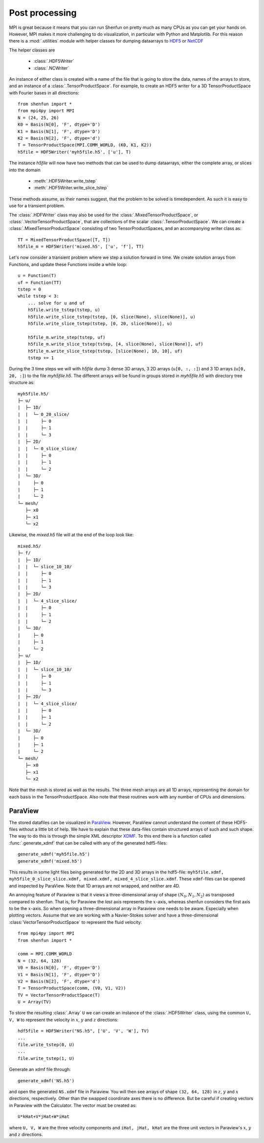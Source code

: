 .. _Postprocessing:

Post processing
---------------

MPI is great because it means that you can run Shenfun on pretty much
as many CPUs as you can get your hands on. However, MPI makes it more
challenging to do visualization, in particular with Python and Matplotlib. For
this reason there is a :mod:`.utilities` module with helper classes for dumping dataarrays
to `HDF5 <https://www.hdf5.org>`_ or `NetCDF <https://www.unidata.ucar.edu/software/netcdf/>`_

The helper classes are

    * :class:`.HDF5Writer`
    * :class:`.NCWriter`

An instance of either class is created with a name of the file that is going
to store the data, names of the arrays to store, and an instance of a
:class:`.TensorProductSpace`. For example, to create an HDF5 writer for a 3D
TensorProductSpace with Fourier bases in all directions::

    from shenfun import *
    from mpi4py import MPI
    N = (24, 25, 26)
    K0 = Basis(N[0], 'F', dtype='D')
    K1 = Basis(N[1], 'F', dtype='D')
    K2 = Basis(N[2], 'F', dtype='d')
    T = TensorProductSpace(MPI.COMM_WORLD, (K0, K1, K2))
    h5file = HDF5Writer('myh5file.h5', ['u'], T)

The instance `h5file` will now have two methods that can be used to dump
dataarrays, either the complete array, or slices into the domain

    * :meth:`.HDF5Writer.write_tstep`
    * :meth:`.HDF5Writer.write_slice_tstep`

These methods assume, as their names suggest, that the problem to be solved is
timedependent. As such it is easy to use for a transient problem. 

The :class:`.HDFWriter` class may also be used for the :class:`.MixedTensorProductSpace`,
or :class:`.VectorTensorProductSpace`, that are collections of the scalar
:class:`.TensorProductSpace`. We can create a :class:`.MixedTensorProductSpace`
consisting of two TensorProductSpaces, and an accompanying writer class as::

    TT = MixedTensorProductSpace([T, T])
    h5file_m = HDF5Writer('mixed.h5', ['u', 'f'], TT)

Let's now consider a transient problem where we step a solution forward in time. 
We create solution arrays from Functions, and update these Functions
inside a while loop::

    u = Function(T)
    uf = Function(TT)
    tstep = 0
    while tstep < 3:
        ... solve for u and uf
        h5file.write_tstep(tstep, u)
        h5file.write_slice_tstep(tstep, [0, slice(None), slice(None)], u)
        h5file.write_slice_tstep(tstep, [0, 20, slice(None)], u)
        
        h5file_m.write_step(tstep, uf)
        h5file_m.write_slice_tstep(tstep, [4, slice(None), slice(None)], uf)
        h5file_m.write_slice_tstep(tstep, [slice(None), 10, 10], uf)
        tstep += 1

During the 3 time steps we will with `h5file` dump 3 dense 3D arrays, 3
2D arrays (``u[0, :, :]``) and 3 1D arrays (``u[0, 20, :]``)
to the file `myh5file.h5`. The different arrays will be found in groups
stored in `myh5file.h5` with directory tree structure as::

    myh5file.h5/
    ├─ u/
    |  ├─ 1D/
    |  |  └─ 0_20_slice/
    |  |     ├─ 0
    |  |     ├─ 1
    |  |     └─ 3
    |  ├─ 2D/
    |  |  └─ 0_slice_slice/
    |  |     ├─ 0
    |  |     ├─ 1
    |  |     └─ 2
    |  └─ 3D/
    |     ├─ 0
    |     ├─ 1
    |     └─ 2
    └─ mesh/
       ├─ x0
       ├─ x1
       └─ x2 

Likewise, the `mixed.h5` file will at the end of the loop look like::

    mixed.h5/
    ├─ f/
    |  ├─ 1D/
    |  |  └─ slice_10_10/
    |  |     ├─ 0
    |  |     ├─ 1
    |  |     └─ 3
    |  ├─ 2D/
    |  |  └─ 4_slice_slice/
    |  |     ├─ 0
    |  |     ├─ 1
    |  |     └─ 2
    |  └─ 3D/
    |     ├─ 0
    |     ├─ 1
    |     └─ 2
    ├─ u/
    |  ├─ 1D/
    |  |  └─ slice_10_10/
    |  |     ├─ 0
    |  |     ├─ 1
    |  |     └─ 3
    |  ├─ 2D/
    |  |  └─ 4_slice_slice/
    |  |     ├─ 0
    |  |     ├─ 1
    |  |     └─ 2
    |  └─ 3D/
    |     ├─ 0
    |     ├─ 1
    |     └─ 2
    └─ mesh/
       ├─ x0
       ├─ x1
       └─ x2

Note that the mesh is stored as well as the results. The three mesh arrays are
all 1D arrays, representing the domain for each basis in the TensorProductSpace.
Also note that these routines work with any number of CPUs and dimensions.

ParaView
********

The stored datafiles can be visualized in `ParaView <www.paraview.org>`_. 
However, ParaView cannot understand the content of these HDF5-files without
a little bit of help. We have to explain that these data-files contain
structured arrays of such and such shape. The way to do this is through 
the simple XML descriptor `XDMF <www.xdmf.org>`_. To this end there is a
function called :func:`.generate_xdmf` that can be called with any of the
generated hdf5-files::

    generate_xdmf('myh5file.h5')
    generate_xdmf('mixed.h5')

This results in some light files being generated for the 2D and 3D arrays in
the hdf5-file: ``myh5file.xdmf, myh5file_0_slice_slice.xdmf,
mixed.xdmf, mixed_4_slice_slice.xdmf``. These ``xdmf``-files can be opened 
and inspected by ParaView. Note that 1D arrays are not wrapped, and neither are
4D.

An annoying feature of Paraview is that it views a three-dimensional array of 
shape :math:`(N_0, N_1, N_2)` as transposed compared to shenfun. That is, 
for Paraview the *last* axis represents the :math:`x`-axis, whereas
shenfun considers the first axis to be the :math:`x`-axis. So when opening a
three-dimensional array in Paraview one needs to be aware. Especially when 
plotting vectors. Assume that we are working with a Navier-Stokes solver
and have a three-dimensional :class:`VectorTensorProductSpace` to represent
the fluid velocity::

    from mpi4py import MPI
    from shenfun import *

    comm = MPI.COMM_WORLD
    N = (32, 64, 128)
    V0 = Basis(N[0], 'F', dtype='D')
    V1 = Basis(N[1], 'F', dtype='D')
    V2 = Basis(N[2], 'F', dtype='d')
    T = TensorProductSpace(comm, (V0, V1, V2))
    TV = VectorTensorProductSpace(T)
    U = Array(TV)

To store the resulting :class:`.Array` ``U`` we can create an instance of the 
:class:`.HDF5Writer` class, using the common ``U, V, W`` to represent the
velocity in :math:`x`, :math:`y` and :math:`z` directions::

    hdf5file = HDF5Writer("NS.h5", ['U', 'V', 'W'], TV)
    ...
    file.write_tstep(0, U)
    ...
    file.write_tstep(1, U)

Generate an xdmf file through::

    generate_xdmf('NS.h5')

and open the generated ``NS.xdmf`` file in Paraview. You will then see arrays
of shape ``(32, 64, 128)`` in :math:`z`, :math:`y` and :math:`x` directions,
respectively. Other than the swapped coordinate axes there is no difference.
But be careful if creating vectors in Paraview with the Calculator. The vector
must be created as::

    U*kHat+V*jHat+W*iHat

where ``U, V, W`` are the three velocity components and ``iHat, jHat, kHat``
are the three unit vectors in Paraview's :math:`x`, :math:`y` and :math:`z`
directions. 

